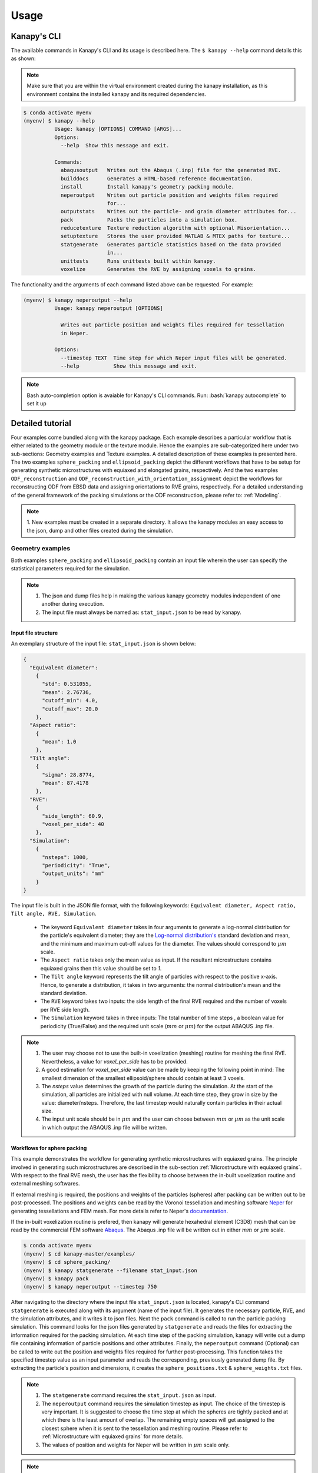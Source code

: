 .. highlight:: shell

======
Usage
======

Kanapy's CLI
------------ 

The available commands in Kanapy's CLI and its usage is described here. The ``$ kanapy --help`` command 
details this as shown:

.. note:: Make sure that you are within the virtual environment created during the kanapy installation, as 
          this environment contains the installed kanapy and its required dependencies.
          
.. code-block:: console

    $ conda activate myenv
    (myenv) $ kanapy --help
              Usage: kanapy [OPTIONS] COMMAND [ARGS]...
              Options:
                --help  Show this message and exit.
              
              Commands:
                abaqusoutput   Writes out the Abaqus (.inp) file for the generated RVE.
                builddocs      Generates a HTML-based reference documentation.
                install        Install kanapy's geometry packing module.
                neperoutput    Writes out particle position and weights files required
                               for...
                outputstats    Writes out the particle- and grain diameter attributes for...
                pack           Packs the particles into a simulation box.
                reducetexture  Texture reduction algorithm with optional Misorientation...
                setuptexture   Stores the user provided MATLAB & MTEX paths for texture...
                statgenerate   Generates particle statistics based on the data provided
                               in...
                unittests      Runs unittests built within kanapy.
                voxelize       Generates the RVE by assigning voxels to grains.
  
The functionality and the arguments of each command listed above can be requested. For example:

.. code-block:: console

    (myenv) $ kanapy neperoutput --help
              Usage: kanapy neperoutput [OPTIONS]

                Writes out particle position and weights files required for tessellation
                in Neper.

              Options:
                --timestep TEXT  Time step for which Neper input files will be generated.
                --help           Show this message and exit.

.. note:: Bash auto-completion option is avaiable for Kanapy's CLI commands. Run: :bash:`kanapy autocomplete` to set it up 


Detailed tutorial
------------------           
Four examples come bundled along with the kanapy package. Each example describes a particular workflow that is 
either related to the geometry module or the texture module. Hence the examples are sub-categorized here under 
two sub-sections: Geometry examples and Texture examples. A detailed description of these examples is presented here. 
The two examples ``sphere_packing`` and ``ellipsoid_packing`` depict the different workflows 
that have to be setup for generating synthetic microstructures with equiaxed and elongated 
grains, respectively. And the two examples ``ODF_reconstruction`` and ``ODF_reconstruction_with_orientation_assignment``
depict the workflows for reconstructing ODF from EBSD data and assigning orientations to RVE grains, respectively. 
For a detailed understanding of the general framework of the packing simulations or the ODF reconstruction, please 
refer to: :ref:`Modeling`.

.. note:: 1. New examples must be created in a separate directory. It allows the kanapy modules 
             an easy access to the json, dump and other files created during the simulation.
             
^^^^^^^^^^^^^^^^^^
Geometry examples
^^^^^^^^^^^^^^^^^^
Both examples ``sphere_packing`` and ``ellipsoid_packing`` contain an input file wherein the user can 
specify the statistical parameters required for the simulation. 

.. note:: 1. The json and dump files help in making the various kanapy geometry modules independent 
             of one another during execution.
          2. The input file must always be named as: ``stat_input.json`` to be read by kanapy. 

"""""""""""""""""""""
Input file structure
"""""""""""""""""""""
An exemplary structure of the input file: ``stat_input.json`` is shown below:

.. code-block::

    {
      "Equivalent diameter": 
        {
          "std": 0.531055,
          "mean": 2.76736,
          "cutoff_min": 4.0,
          "cutoff_max": 20.0
        },
      "Aspect ratio": 
        {
          "mean": 1.0        
        },           
      "Tilt angle":
        {
          "sigma": 28.8774,
          "mean": 87.4178    
        },
      "RVE": 
        {
          "side_length": 60.9,
          "voxel_per_side": 40
        },
      "Simulation":
        {
          "nsteps": 1000,
          "periodicity": "True",                                         
          "output_units": "mm"         
        }
    }
    
The input file is built in the JSON file format, with the following keywords: ``Equivalent diameter, Aspect ratio, 
Tilt angle, RVE, Simulation``. 

  - The keyword ``Equivalent diameter`` takes in four arguments to generate a 
    log-normal distribution for the particle's equivalent diameter; they are the 
    `Log-normal distribution's`_ standard deviation and mean, and the minimum 
    and maximum cut-off values for the diameter. The values should correspond to :math:`\mu m` scale.
  - The ``Aspect ratio`` takes only the mean value as input. If the resultant 
    microstructure contains equiaxed grains then this value should be set to `1`.
  - The ``Tilt angle`` keyword represents the tilt angle of particles with 
    respect to the positive x-axis. Hence, to generate a distribution, it takes in 
    two arguments: the normal distribution's mean and the standard deviation. 
  - The ``RVE`` keyword takes two inputs: the side length of the final RVE 
    required and the number of voxels per RVE side length. 
  - The ``Simulation`` keyword takes in three inputs: The total number of time steps
    , a boolean value for periodicity (True/False) and the required unit scale (:math:`mm` or :math:`\mu m`) for the output 
    ABAQUS .inp file.

.. note:: 1. The user may choose not to use the built-in voxelization (meshing) routine 
             for meshing the final RVE. Nevertheless, a value for `voxel_per_side` has to be provided.
          2. A good estimation for `voxel_per_side` value can be made by keeping the 
             following point in mind: The smallest dimension of the smallest ellipsoid/sphere 
             should contain at least 3 voxels.
          3. The `nsteps` value determines the growth of the particle during the simulation. 
             At the start of the simulation, all particles are initialized with null volume. 
             At each time step, they grow in size by the value: diameter/nsteps. Therefore, the last 
             timestep would naturally contain particles in their actual size. 
          4. The input unit scale should be in :math:`\mu m` and the user can choose between 
             :math:`mm` or :math:`\mu m` as the unit scale in which output the 
             ABAQUS .inp file will be written. 

.. _Log-normal distribution's: https://en.wikipedia.org/wiki/Log-normal_distribution   


"""""""""""""""""""""""""""""
Workflows for sphere packing 
"""""""""""""""""""""""""""""
This example demonstrates the workflow for generating synthetic microstructures with
equiaxed grains. The principle involved in generating such microstructures are described
in the sub-section :ref:`Microstructure with equiaxed grains`. With respect to the final RVE mesh, 
the user has the flexibility to choose between the in-built voxelization routine and external meshing softwares.

If external meshing is required, the positions and weights of the particles (spheres) after packing 
can be written out to be post-processed. The positions and weights can be read by the Voronoi tessellation 
and meshing software Neper_ for generating tessellations and FEM mesh. For more details refer to Neper's 
documentation_.

If the in-built voxelization routine is prefered, then kanapy will generate
hexahedral element (C3D8) mesh that can be read by the commercial FEM software Abaqus_. The Abaqus .inp 
file will be written out in either :math:`mm` or :math:`\mu m` scale.

.. _Neper: http://neper.sourceforge.net/
.. _documentaion: http://neper.sourceforge.net/docs/neper.pdf
.. _Abaqus: https://www.3ds.com/products-services/simulia/products/abaqus/


.. code-block:: console

    $ conda activate myenv
    (myenv) $ cd kanapy-master/examples/
    (myenv) $ cd sphere_packing/
    (myenv) $ kanapy statgenerate --filename stat_input.json
    (myenv) $ kanapy pack
    (myenv) $ kanapy neperoutput --timestep 750

After navigating to the directory where the input file ``stat_input.json`` is located, kanapy's CLI 
command ``statgenerate`` is executed along with its argument (name of the input file). It generates the 
necessary particle, RVE, and the simulation attributes, and it writes it to json files. Next the ``pack`` command is
called to run the particle packing simulation. This command looks for the json files generated by ``statgenerate`` 
and reads the files for extracting the information required for the packing simulation. At each time step of the 
packing simulation, kanapy will write out a dump file containing information of particle positions and other attributes.
Finally, the ``neperoutput`` command (Optional) can be called to write out the position and weights files 
required for further post-processing. This function takes the specified timestep value as an input parameter 
and reads the corresponding, previously generated dump file. By extracting the particle's position and dimensions, 
it creates the ``sphere_positions.txt`` & ``sphere_weights.txt`` files.  

.. note:: 1. The ``statgenerate`` command requires the ``stat_input.json`` as input.
          2. The ``neperoutput`` command requires the simulation timestep as input. The choice of the timestep is very important. 
             It is suggested to choose the time step at which the spheres are tightly packed and at which there is the least 
             amount of overlap. The remaining empty spaces will get assigned to the closest sphere when it is sent to the 
             tessellation and meshing routine. Please refer to :ref:`Microstructure with equiaxed grains` for more details.   
          3. The values of position and weights for Neper will be written in :math:`\mu m` scale only.

          
.. note:: For comparing the input and output statistics:          
            
            1. The json file ``particle_data.json`` in the directory ``../json_files/`` can be used to read the 
               particle's equivalent diameter as input statistics.
            2. After tessellation, Neper can be used to generate the equivalent diameter for output statistics.


If the built-in voxelization is prefered, then the ``voxelize`` command can be called to generate the hexahedral mesh. 
It populates the simulation box with voxels and assigns the voxels to the respective particles (Spheres). This function 
also takes in the timestep value as an input parameter and reads the corresponding, previously generated 
dump file. The ``abaqusoutput`` command can be called to write out the Abaqus (.inp) input file. The workflow for this looks like:

.. code-block:: console

    $ conda activate myenv
    (myenv) $ cd kanapy-master/examples/
    (myenv) $ cd sphere_packing/
    (myenv) $ kanapy statgenerate --filename stat_input.json
    (myenv) $ kanapy pack
    (myenv) $ kanapy voxelize --timestep 750
    (myenv) $ kanapy abaqusoutput
    (myenv) $ kanapy outputstats    
    
.. note:: 1. The argument required for the ``voxelize`` command is the timestep of the packing simulation. 
             The choice of the timestep is very important. It is suggested to choose the time step at which the 
             spheres are tightly packed and at which there is the least amount of overlap. The remaining empty 
             spaces will get assigned to the closest sphere when it is sent to the meshing. Please refer to  
             :ref:`Microstructure with equiaxed grains` for more details.
          2. The Abaqus (.inp) file will be written out in either :math:`mm` or :math:`\mu m` scale, depending 
             on the user requirement specified in the input file

.. note:: For comparing the input and the output equivalent diameter statistics the ``outputstats`` command can be 
          called. This command writes the diameter values in either :math:`mm` or :math:`\mu m` scale, depending 
          on the user requirement specified in the input file.               
                  
Storing information in json & dump files is effective in making the workflow stages independent of one another. 
But the sequence of the workflow is important, for example: Running the packing routine before the statistics generation 
is not advised as the packing routine would not have any input to work on. Both the json and the dump files are human readable, 
and hence they help the user debug the code in case of simulation problems. The dump files can be read by the visualization 
software OVITO_; this provides the user a visual aid to understand the physics behind packing.  

.. _OVITO: https://ovito.org/  
    
                      
"""""""""""""""""""""""""""""""""
Visualize the packing simulation
""""""""""""""""""""""""""""""""" 

You can view the data generated by the simulation (after the simulation
is complete or during the simulation) by launching OVITO and reading in 
the dump files generated by kanapy from the ``../sphere_packing/dump_files/`` directory. 
The dump file is generated at each timestep of the particle packing simulation. It contains 
the timestep, the number of particles, the simulation box dimensions and the particle's attributes 
such as its ID, position (x, y, z), axes lengths (a, b, c) and tilt angle (Quaternion format - X, Y, Z, W).
The OVITO user interface when loaded, should look similar to this:

.. image:: /figs/UI.png
    :width: 750px    

By default, OVITO loads the particles as spheres, this option can be changed to visualize ellipsoids. 
The asphericalshapex, asphericalshapey, and asphericalshapez columns need to be mapped to 
Aspherical Shape.X, Aspherical Shape.Y, and Aspherical Shape.Z properties of OVITO when 
importing the dump file. Similarily, the orientationx, orientationy, orientationz, and 
orientationw particle properties need to be mapped to the Orientation.X, Orientation.Y, 
Orientation.Z, and Orientation.W. OVITO cannot set up this mapping automatically, you have 
to do it manually by using the ``Edit column mapping`` button (at the bottom-right corner 
of the GUI) in the file import panel after loading the dump files. The required assignment 
and components are shown here:

.. image:: /figs/UI_options.png
    :width: 750px    

For further viewing customizations refer to OVITO's documentation_.

.. _documentation: https://ovito.org/manual/ 
                                   

""""""""""""""""""""""""""""""""
Workflows for ellipsoid packing 
""""""""""""""""""""""""""""""""
This example demonstrates the workflow for generating synthetic microstructures with
elongated grains. The principle involved in generating such microstructures is described
in the sub-section :ref:`Microstructure with elongated grains`. With respect to the final RVE mesh, 
the built-in voxelization routine has to be used due to the inavailability of anisotropic tessellation techniques.
The :ref:`Module voxelization` will generate a hexahedral element (C3D8) mesh that can be read by the commercial FEM software Abaqus_.

.. _Abaqus: https://www.3ds.com/products-services/simulia/products/abaqus/

.. code-block:: console

    $ conda activate myenv
    (myenv) $ cd kanapy-master/examples/
    (myenv) $ cd ellipsoid_packing/
    (myenv) $ kanapy statgenerate --filename stat_input.json
    (myenv) $ kanapy pack
    (myenv) $ kanapy voxelize --timestep 750
    (myenv) $ kanapy abaqusoutput
    (myenv) $ kanapy outputstats

The workflow is similar to the one described earlier for sphere packing. The only difference being, that the ``neperoutput``
command is not applicable here. The ``outputstats`` command not only writes out the equivalent diameters, but also the 
major and minor diameters of the ellipsoidal particles and grains.
    
.. note:: 1. The ``statgenerate`` command requires the ``stat_input.json`` as input.
          2. The ``voxelize`` command requires the simulation timestep as input. The choice of the timestep is very important. 
             It is suggested to choose the time step at which the ellipsoids are tightly packed and there is the least 
             amount of overlap. The remaining empty spaces will get assigned to the closest ellipsoid when it is sent 
             to the voxelization (meshing) routine. Please refer to :ref:`Microstructure with elongated grains` for more details.  
          3. For comparing the input and output equivalent, major and minor diameter statistics, the command 
             ``outputstats`` can be called. Kanapy writes the diameter values in either :math:`mm` or :math:`\mu m` scale, 
             depending on the user requirement specified in the input file.            


^^^^^^^^^^^^^^^^^
Texture examples
^^^^^^^^^^^^^^^^^
Both examples ``ODF_reconstruction`` and ``ODF_reconstruction_with_orientation_assignment`` require MATLAb & MTEX to be
installed in your system. If your kanapy is not configured for texture analysis, please run the following command:

.. code-block:: console

    $ conda activate myenv
    (myenv) $ kanapy setuptexture

.. note:: 1. Your MATLAB version must be 2015 and above.
          2. The required input files must be placed in the working directory from where the kanapy commands are run.

""""""""""""""""""""""""""""""""
Workflow for ODF reconstruction 
""""""""""""""""""""""""""""""""
This example demonstrates the workflow for reconstructing ODF from experimental EBSD data. The principle involved 
in generating the reduced ODF is described in the sub-section :ref:`ODF reconstruction`. Kanapy requires the EBSD data 
estimated using MTEX as input in the (.mat) file format. In this regard, an exemplary EBSD file (`titanium.mat`) is
provided in the ``../kanapy-master/examples/ODF_reconstruction/`` folder.

.. code-block:: console

    $ conda activate myenv
    (myenv) $ cd kanapy-master/examples/
    (myenv) $ cd ODF_reconstruction/
    (myenv) $ kanapy reducetexture --ebsd titanium.mat
    
After navigating to the directory where the input file ``titanium.mat`` is located, kanapy's CLI 
command ``reducetexture`` is executed along with its argument (name of the EBSD (.mat) file). If kanapy's 
geometry module is executed already, then the number of reduced orientations are read directly. Else kanapy requests 
the user to provide the number of reduced orientations required before calling the MATLAB ODF reconstruction algorithm. 

.. note:: 1. The EBSD (.mat) file is a mandatory requirement for the ODF reconstruction algorithm.
          2. Note here the value of the kernel shape parameter (:math:`\kappa`) is set to a default value of 0.0873 rad.          

Alternatly, an initial kernel shape parameter (:math:`\kappa`) can be specified as an user input (OR) the grains 
estimated using MTEX can be provided as an input in the (.mat) file format. The value of :math:`\kappa` must be in radians, 
if user specified. Else if the grains (.mat) file is provided, then the optimum :math:`\kappa` is estimated by kanapy using 
the mean orientation of the grains. In this regard, an exemplary grains file (``titanium_grains.mat``) is
provided in the ``../kanapy-master/examples/ODF_reconstruction/`` folder. The workflow for this looks like: 

.. code-block:: console

    $ conda activate myenv
    (myenv) $ cd kanapy-master/examples/
    (myenv) $ cd ODF_reconstruction/
    (myenv) $ kanapy reducetexture --ebsd titanium.mat --kernel 0.096
                                     (OR)
    (myenv) $ kanapy reducetexture --ebsd titanium.mat --grains titanium_grains.mat

.. note:: 1. The output files are saved to the ``/mat_files`` folder under the current working directory. 
          2. The output (.txt) file contains the following information: :math:`L_1` error of ODF reconstruction, 
             the initial (:math:`\kappa`) and the optimized (:math:`\kappa^\prime`) values, and a list of discrete orientations.
          3. Additionaly kanapy saves the reduced ODF and the reduced orientations (.mat) files in this folder.
          4. Kanapy writes a log file (``kanapyTexture.log``) in the current working directory for possible errors and warnings debugging.
              
""""""""""""""""""""""""""""""""""""""""""""""""""""""""""""
Workflow for ODF reconstruction with orientation assignment 
""""""""""""""""""""""""""""""""""""""""""""""""""""""""""""
This example demonstrates the workflow for reconstructing ODF from experimental EBSD data and then determining the optimal 
assignment of orientations to RVE grains. The principle involved in optimal orientation assignment is described in the 
sub-section :ref:`ODF reconstruction with orientation assignment`. In addition to the EBSD data, Kanapy requires 
grain (.mat) file, and the grain boundary shared surface area information as input. In this regard, an exemplary 
EBSD file (``titanium.mat``), and a grains file (``titanium_grains.mat``) are provided in the 
``../kanapy-master/examples/ODF_reconstruction_with_orientation_assignment/`` folder. It is important to note that 
the grain boundary shared surface area file is created whilst generating an RVE by kanapy's geometry module.

.. code-block:: console

    $ conda activate myenv
    (myenv) $ cd kanapy-master/examples/
    (myenv) $ cd ODF_reconstruction_orientation_assignment/
    (myenv) $ kanapy statgenerate --filename stat_input.json
    (myenv) $ kanapy pack
    (myenv) $ kanapy voxelize --timestep 750    
    (myenv) $ kanapy outputstats
    (myenv) $ kanapy reducetexture --ebsd titanium.mat --grains titanium_grains.mat --fit_mad yes

After navigating to the directory where the input file ``titanium.mat`` is located, generate an RVE by calling kanapy's 
geometry CLI commands: ``statgenerate``, ``pack`` & ``voxelize``. To generate the shared surface area file, 
run ``outputstats`` command. Kanapy will write a ``shared_surfaceArea.csv`` 
file to the ``/json_files/`` folder. This file contains the grain boundary shared surface area 
information between neighbouring grains. Now, kanapy's texture CLI command ``reducetexture`` can be called along with 
its arguments (name of the EBSD, grains (.mat) files). The key ``--fit_mad`` must be used with this command to tell 
kanapy that orientation assignment to grains is required. Since kanapy's geometry module is executed already, kanapy recognizes 
the number of reduced orientations required (=number of grains in the RVE). Else kanapy requests the user to provide 
the number of reduced orientations required before calling the MATLAB functions. 

.. note:: 1. The EBSD, grains (.mat) files and the grain boundary shared surface file are mandatory requirements for the 
             orientation assignment algorithm.          
          2. The ``shared_surfaceArea.csv`` file is generated by running ``kanapy outputstats``.
          
Additionally an optional input that can be provided is the grain volume information, which is used for weighting the 
orientations after assignment and for estimating the ODF represented by the RVE. Kanapy also writes the grains volume file 
(``grainsVolumes.csv``) to the ``/json_files/`` folder, when the ``outputstats`` command is executed after RVE generation. 

.. note:: 1. The ``grainsVolumes.csv`` file lists the volume of each grain in the ascending order of the grain ID.
          2. Kanapy automatically detects the presence of the ``shared_surfaceArea.csv`` & ``grainsVolumes.csv`` files, 
             if they are present in the ``/json_files/`` folder.
          3. The output files are saved to the ``/mat_files`` folder under the current working directory. 
          4. The output (.txt) file contains the following information: :math:`L_1` error of ODF reconstruction, 
             :math:`L_1` error between disorientation angle distributions from the EBSD data and the RVE, the initial 
             (:math:`\kappa`) and the optimized (:math:`\kappa^\prime`) values, and a list of discrete orientations each 
             with a specific grain number that it should be assigned to.
          5. Additionaly kanapy saves the reduced ODF and the reduced orientations (.mat) files in this folder.
          6. Kanapy writes a log file (``kanapyTexture.log``) in the current working directory for possible errors and warnings debugging.             
          
